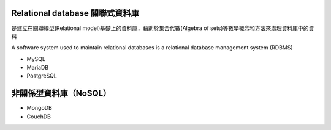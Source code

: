 
Relational database 關聯式資料庫
==============================
是建立在關聯模型(Relational model)基礎上的資料庫，藉助於集合代數(Algebra of sets)等數學概念和方法來處理資料庫中的資料

A software system used to maintain relational databases is a relational database management system (RDBMS)
    
- MySQL
- MariaDB
- PostgreSQL


非關係型資料庫（NoSQL）
===================
- MongoDB
- CouchDB









